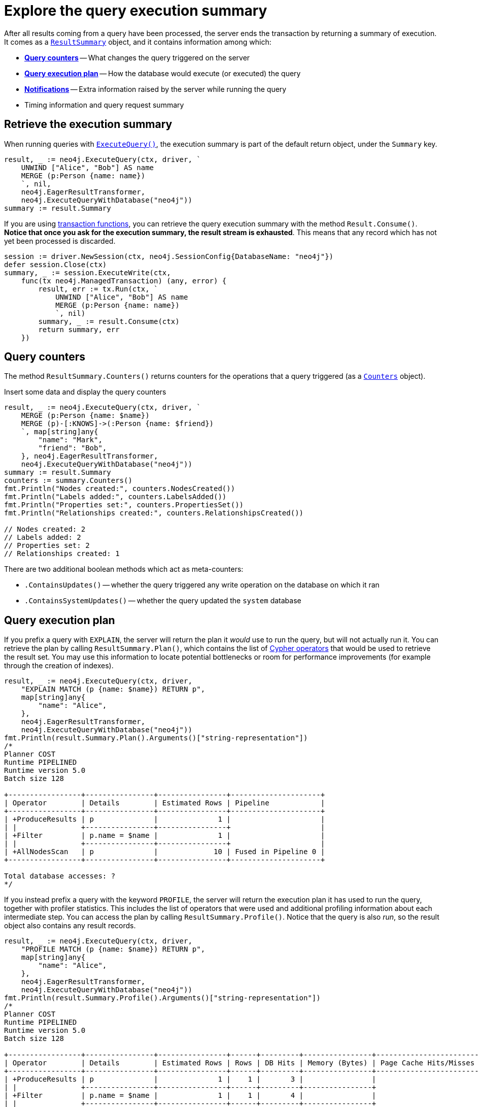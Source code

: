 = Explore the query execution summary

After all results coming from a query have been processed, the server ends the transaction by returning a summary of execution.
It comes as a link:https://pkg.go.dev/github.com/neo4j/neo4j-go-driver/v5/neo4j#ResultSummary[`ResultSummary`] object, and it contains information among which:

- xref:_query_counters[**Query counters**] -- What changes the query triggered on the server
- xref:_query_execution_plan[**Query execution plan**] -- How the database would execute (or executed) the query
- xref:_notifications[**Notifications**] -- Extra information raised by the server while running the query
- Timing information and query request summary


== Retrieve the execution summary

When running queries with xref:query-simple.adoc[`ExecuteQuery()`], the execution summary is part of the default return object, under the `Summary` key.

[source, go]
----
result, _ := neo4j.ExecuteQuery(ctx, driver, `
    UNWIND ["Alice", "Bob"] AS name
    MERGE (p:Person {name: name})
    `, nil,
    neo4j.EagerResultTransformer,
    neo4j.ExecuteQueryWithDatabase("neo4j"))
summary := result.Summary
----

If you are using xref:transactions.adoc[transaction functions], you can retrieve the query execution summary with the method `Result.Consume()`.
**Notice that once you ask for the execution summary, the result stream is exhausted**.
This means that any record which has not yet been processed is discarded.

[source, go]
----
session := driver.NewSession(ctx, neo4j.SessionConfig{DatabaseName: "neo4j"})
defer session.Close(ctx)
summary, _ := session.ExecuteWrite(ctx,
    func(tx neo4j.ManagedTransaction) (any, error) {
        result, err := tx.Run(ctx, `
            UNWIND ["Alice", "Bob"] AS name
            MERGE (p:Person {name: name})
            `, nil)
        summary, _ := result.Consume(ctx)
        return summary, err
    })
----


== Query counters

The method `ResultSummary.Counters()` returns counters for the operations that a query triggered (as a link:https://pkg.go.dev/github.com/neo4j/neo4j-go-driver/v5/neo4j#Counters[`Counters`] object).

.Insert some data and display the query counters
[source, go]
----
result, _ := neo4j.ExecuteQuery(ctx, driver, `
    MERGE (p:Person {name: $name})
    MERGE (p)-[:KNOWS]->(:Person {name: $friend})
    `, map[string]any{
        "name": "Mark",
        "friend": "Bob",
    }, neo4j.EagerResultTransformer,
    neo4j.ExecuteQueryWithDatabase("neo4j"))
summary := result.Summary
counters := summary.Counters()
fmt.Println("Nodes created:", counters.NodesCreated())
fmt.Println("Labels added:", counters.LabelsAdded())
fmt.Println("Properties set:", counters.PropertiesSet())
fmt.Println("Relationships created:", counters.RelationshipsCreated())

// Nodes created: 2
// Labels added: 2
// Properties set: 2
// Relationships created: 1
----

There are two additional boolean methods which act as meta-counters:

- `.ContainsUpdates()` -- whether the query triggered any write operation on the database on which it ran
- `.ContainsSystemUpdates()` -- whether the query updated the `system` database


== Query execution plan

If you prefix a query with `EXPLAIN`, the server will return the plan it _would_ use to run the query, but will not actually run it.
You can retrieve the plan by calling `ResultSummary.Plan()`, which contains the list of link:{neo4j-docs-base-uri}/cypher-manual/current/planning-and-tuning/operators/[Cypher operators] that would be used to retrieve the result set.
You may use this information to locate potential bottlenecks or room for performance improvements (for example through the creation of indexes).

[source, go, role=nocollapse]
----
result, _ := neo4j.ExecuteQuery(ctx, driver,
    "EXPLAIN MATCH (p {name: $name}) RETURN p",
    map[string]any{
        "name": "Alice",
    },
    neo4j.EagerResultTransformer,
    neo4j.ExecuteQueryWithDatabase("neo4j"))
fmt.Println(result.Summary.Plan().Arguments()["string-representation"])
/*
Planner COST
Runtime PIPELINED
Runtime version 5.0
Batch size 128

+-----------------+----------------+----------------+---------------------+
| Operator        | Details        | Estimated Rows | Pipeline            |
+-----------------+----------------+----------------+---------------------+
| +ProduceResults | p              |              1 |                     |
| |               +----------------+----------------+                     |
| +Filter         | p.name = $name |              1 |                     |
| |               +----------------+----------------+                     |
| +AllNodesScan   | p              |             10 | Fused in Pipeline 0 |
+-----------------+----------------+----------------+---------------------+

Total database accesses: ?
*/
----

If you instead prefix a query with the keyword `PROFILE`, the server will return the execution plan it has used to run the query, together with profiler statistics.
This includes the list of operators that were used and additional profiling information about each intermediate step.
You can access the plan by calling `ResultSummary.Profile()`.
Notice that the query is also _run_, so the result object also contains any result records.

[source, go, role=nocollapse]
----
result, _ := neo4j.ExecuteQuery(ctx, driver,
    "PROFILE MATCH (p {name: $name}) RETURN p",
    map[string]any{
        "name": "Alice",
    },
    neo4j.EagerResultTransformer,
    neo4j.ExecuteQueryWithDatabase("neo4j"))
fmt.Println(result.Summary.Profile().Arguments()["string-representation"])
/*
Planner COST
Runtime PIPELINED
Runtime version 5.0
Batch size 128

+-----------------+----------------+----------------+------+---------+----------------+------------------------+-----------+---------------------+
| Operator        | Details        | Estimated Rows | Rows | DB Hits | Memory (Bytes) | Page Cache Hits/Misses | Time (ms) | Pipeline            |
+-----------------+----------------+----------------+------+---------+----------------+------------------------+-----------+---------------------+
| +ProduceResults | p              |              1 |    1 |       3 |                |                        |           |                     |
| |               +----------------+----------------+------+---------+----------------+                        |           |                     |
| +Filter         | p.name = $name |              1 |    1 |       4 |                |                        |           |                     |
| |               +----------------+----------------+------+---------+----------------+                        |           |                     |
| +AllNodesScan   | p              |             10 |    4 |       5 |            120 |                 9160/0 |   108.923 | Fused in Pipeline 0 |
+-----------------+----------------+----------------+------+---------+----------------+------------------------+-----------+---------------------+

Total database accesses: 12, total allocated memory: 184
*/
----

For more information and examples, see link:{neo4j-docs-base-uri}/cypher-manual/current/query-tuning/basic-example/#_profile_query[Basic query tuning].


== Notifications

The method `ResultSummary.Notifications()` returns a list of link:{neo4j-docs-base-uri}/status-codes/current/notifications[notifications coming from the server], if any were raised by the execution of the query.
These include recommendations for performance improvements, warnings about the usage of deprecated features, and other hints about sub-optimal usage of Neo4j.
Each notification comes as a link:https://pkg.go.dev/github.com/neo4j/neo4j-go-driver/v5/neo4j#Notification[`Notification`] object.

.An unbounded shortest path raises a performance notification
[source, go, role=nocollapse]
----
result, _ := neo4j.ExecuteQuery(ctx, driver, `
    MATCH p=shortestPath((:Person {name: 'Alice'})-[*]->(:Person {name: 'Bob'}))
    RETURN p
    `, nil,
    neo4j.EagerResultTransformer,
    neo4j.ExecuteQueryWithDatabase("neo4j"))

for _, notification := range result.Summary.Notifications() {
    fmt.Println("Code:", notification.Code())
    fmt.Println("Title:", notification.Title())
    fmt.Println("Description:", notification.Description())
    fmt.Println("Severity:", notification.SeverityLevel())
    fmt.Println("Category:", notification.Category(), "\n")
}
/*
Code: Neo.ClientNotification.Statement.UnboundedVariableLengthPattern
Title: The provided pattern is unbounded, consider adding an upper limit to the number of node hops.
Description: Using shortest path with an unbounded pattern will likely result in long execution times. It is recommended to use an upper limit to the number of node hops in your pattern.
Severity: INFORMATION
Category: PERFORMANCE
*/
----


=== Filter notifications

By default, the server analyses each query for all categories and severity of notifications.
Starting from version 5.7, you can use the parameters `NotificationsMinSeverity` and/or `NotificationsDisabledCategories` to restrict the severity or category of notifications that you are interested into.
You may disable notifications altogether by setting the minimum severity to `OFF`.
You can use those parameters either when creating a driver instance, or when creating a session.

There is a slight performance gain in restricting the amount of notifications the server is allowed to raise.

.Allow only `Warning` notifications, but not of `Hint` or `Generic` category
[source, go]
----
// import (
//     "github.com/neo4j/neo4j-go-driver/v5/neo4j/notifications"
//     "github.com/neo4j/neo4j-go-driver/v5/neo4j/config"
// )

// At driver level
driverNot, _ := neo4j.NewDriverWithContext(
    dbUri,
    neo4j.BasicAuth(dbUser, dbPassword, ""),
    func (conf *config.Config) {
        conf.NotificationsDisabledCategories = notifications.DisableCategories(notifications.Hint, notifications.Generic)
        conf.NotificationsMinSeverity = notifications.WarningLevel
    })


// At session level
sessionNot := driver.NewSession(ctx, neo4j.SessionConfig{
    NotificationsMinSeverity: notifications.WarningLevel,
    NotificationsDisabledCategories: notifications.DisableCategories(notifications.Hint, notifications.Generic),
    DatabaseName: "neo4j",  // always provide the database name
})
----
